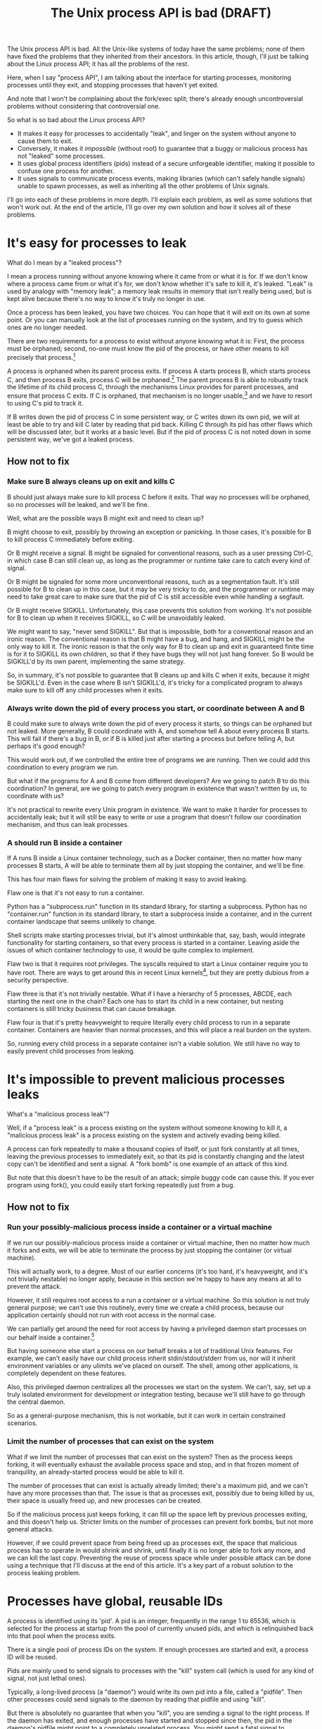 #+TITLE: The Unix process API is bad (DRAFT)
#+options: num:nil
#+HTML_HEAD: <style type="text/css">body{ max-width:50em; margin-left:auto; margin-right:auto; }</style>
# TODO I should include something about the "just don't daemonize" policy and how that isn't sufficient

The Unix process API is bad.
All the Unix-like systems of today have the same problems;
none of them have fixed the problems that they inherited from their ancestors.
In this article, though, I'll just be talking about the Linux process API;
it has all the problems of the rest.

Here, when I say "process API", I am talking about the interface
for starting processes,
monitoring processes until they exit,
and stopping processes that haven't yet exited.

And note that I won't be complaining about the fork/exec split;
there's already enough uncontroversial problems without considering that controversial one.

So what is so bad about the Linux process API?

- It makes it easy for processes to accidentally "leak", and linger on the system without anyone to cause them to exit.
- Conversely, it makes it /impossible/ (without root) to guarantee that a buggy or malicious process has not "leaked" some processes.
- It uses global process identifiers (pids) instead of a secure unforgeable identifier, making it possible to confuse one process for another.
- It uses signals to communicate process events, making libraries (which can't safely handle signals) unable to spawn processes, as well as inheriting all the other problems of Unix signals.

I'll go into each of these problems in more depth.
I'll explain each problem, as well as some solutions that won't work out.
At the end of the article, I'll go over my own solution and how it solves all of these problems.

* It's easy for processes to leak

What do I mean by a "leaked process"?

I mean a process running without anyone knowing where it came from or what it is for.
If we don't know where a process came from or what it's for,
we don't know whether it's safe to kill it,
it's leaked.
"Leak" is used by analogy with "memory leak";
a memory leak results in memory that isn't really being used,
but is kept alive because there's no way to know it's truly no longer in use.

Once a process has been leaked,
you have two choices.
You can hope that it will exit on its own at some point.
Or you can manually look at the list of processes running on the system, and try to guess which ones are no longer needed.

There are two requirements for a process to exist without anyone knowing what it is:
First, the process must be orphaned;
second, no-one must know the pid of the process, or have other means to kill precisely that process.[fn:process_groups]

A process is orphaned when its parent process exits.
If process A starts process B, which starts process C,
and then process B exits,
process C will be orphaned.[fn:easyleakexample]
The parent process B is able to robustly track the lifetime of its child process C,
through the mechanisms Linux provides for parent processes,
and ensure that process C exits.
If C is orphaned, that mechanism is no longer usable,[fn:reparented]
and we have to resort to using C's pid to track it.

If B writes down the pid of process C in some persistent way,
or C writes down its own pid,
we will at least be able to try and kill C later by reading that pid back.
Killing C through its pid has other flaws which will be discussed later,
but it works at a basic level.
But if the pid of process C is not noted down in some persistent way,
we've got a leaked process.
** How not to fix
*** Make sure B always cleans up on exit and kills C
B should just always make sure to kill process C before it exits.
That way no processes will be orphaned, so no processes will be leaked, and we'll be fine.

Well, what are the possible ways B might exit and need to clean up?

B might choose to exit, possibly by throwing an exception or panicking.
In those cases, it's possible for B to kill process C immediately before exiting.

Or B might receive a signal.
B might be signaled for conventional reasons,
such as a user pressing Ctrl-C,
in which case B can still clean up, as long as the programmer or runtime take care to catch every kind of signal.

Or B might be signaled for some more unconventional reasons,
such as a segmentation fault.
It's still possible for B to clean up in this case, but it may be very tricky to do,
and the programmer or runtime may need to take great care
to make sure that the pid of C is still accessible even while handling a segfault.

Or B might receive SIGKILL.
Unfortunately, this case prevents this solution from working.
It's not possible for B to clean up when it receives SIGKILL,
so C will be unavoidably leaked.

We might want to say, "never send SIGKILL".
But that is impossible, both for a conventional reason and an ironic reason.
The conventional reason is that B might have a bug, and hang, and SIGKILL might be the only way to kill it.
The ironic reason is that the only way for B to clean up and exit in guaranteed finite time is for it to SIGKILL its own children,
so that if they have bugs they will not just hang forever.
So B would be SIGKILL'd by its own parent, implementing the same strategy.

So, in summary, it's not possible to guarantee that B cleans up and kills C when it exits,
because it might be SIGKILL'd.
Even in the case where B isn't SIGKILL'd,
it's tricky for a complicated program to always make sure to kill off any child processes when it exits.
*** Always write down the pid of every process you start, or coordinate between A and B
B could make sure to always write down the pid of every process it starts, so things can be orphaned but not leaked.
More generally, B could coordinate with A, and somehow tell A about every process B starts.
This will fail if there's a bug in B, or if B is killed just after starting a process but before telling A,
but perhaps it's good enough?

This would work out, if we controlled the entire tree of programs we are running.
Then we could add this coordination to every program we run.

But what if the programs for A and B come from different developers?
Are we going to patch B to do this coordination?
In general, are we going to patch every program in existence that wasn't written by us, to coordinate with us?

It's not practical to rewrite every Unix program in existence.
We want to make it harder for processes to accidentally leak;
but it will still be easy to write or use a program that doesn't follow our coordination mechanism,
and thus can leak processes.
*** A should run B inside a container
If A runs B inside a Linux container technology,
such as a Docker container,
then no matter how many processes B starts,
A will be able to terminate them all by just stopping the container, and we'll be fine.

This has four main flaws for solving the problem of making it easy to avoid leaking.

Flaw one is that it's not easy to run a container.

Python has a "subprocess.run" function in its standard library,
for starting a subprocess.
Python has no "container.run" function in its standard library,
to start a subprocess inside a container,
and in the current container landscape that seems unlikely to change.

Shell scripts make starting processes trivial,
but it's almost unthinkable that, say, bash, would integrate functionality for starting containers,
so that every process is started in a container.
Leaving aside the issues of which container technology to use,
it would be quite complex to implement.

Flaw two is that it requires root privileges.
The syscalls required to start a Linux container require you to have root.
There are ways to get around this in recent Linux kernels[fn:user_namespaces],
but they are pretty dubious from a security perspective.

Flaw three is that it's not trivially nestable.
What if I have a hierarchy of 5 processes, ABCDE, each starting the next one in the chain?
Each one has to start its child in a new container,
but nesting containers is still tricky business that can cause breakage.

Flaw four is that it's pretty heavyweight to require literally every child process to run in a separate container.
Containers are heavier than normal processes,
and this will place a real burden on the system.

So, running every child process in a separate container isn't a viable solution.
We still have no way to easily prevent child processes from leaking.
* It's impossible to prevent malicious processes leaks

What's a "malicious process leak"?

Well, if a "process leak" is a process existing on the system without someone knowing to kill it,
a "malicious process leak" is a process existing on the system and actively evading being killed.

A process can fork repeatedly to make a thousand copies of itself,
or just fork constantly at all times, leaving the previous processes to immediately exit,
so that its pid is constantly changing and the latest copy can't be identified and sent a signal.
A "fork bomb" is one example of an attack of this kind.

But note that this doesn't have to be the result of an attack;
simple buggy code can cause this.
If you ever program using fork(),
you could easily start forking repeatedly just from a bug.
** How not to fix
*** Run your possibly-malicious process inside a container or a virtual machine
If we run our possibly-malicious process inside a container or virtual machine,
then no matter how much it forks and exits,
we will be able to terminate the process by just stopping the container (or virtual machine).

This will actually work, to a degree.
Most of our earlier concerns (it's too hard, it's heavyweight, and it's not trivially nestable)
no longer apply,
because in this section we're happy to have any means at all to prevent the attack.

However,
it still requires root access to a run a container or a virtual machine.
So this solution is not truly general purpose;
we can't use this routinely, every time we create a child process,
because our application certainly should not run with root access in the normal case.

We can partially get around the need for root access
by having a privileged daemon start processes on our behalf inside a container.[fn:systemd-run]

But having someone else start a process on our behalf breaks a lot of traditional Unix features.
For example, we can't easily have our child process inherit stdin/stdout/stderr from us,
nor will it inherit environment variables or any ulimits we've placed on ourself.
The shell, among other applications, is completely dependent on these features.

Also, this privileged daemon centralizes all the processes we start on the system.
We can't, say, set up a truly isolated environment for development or integration testing,
because we'll still have to go through the central daemon.

So as a general-purpose mechanism,
this is not workable,
but it can work in certain constrained scenarios.
*** Limit the number of processes that can exist on the system
What if we limit the number of processes that can exist on the system?
Then as the process keeps forking,
it will eventually exhaust the available process space and stop,
and in that frozen moment of tranquility,
an already-started process would be able to kill it.

The number of processes that can exist is actually already limited;
there's a maximum pid, and we can't have any more processes than that.
The issue is that as processes exit,
possibly due to being killed by us,
their space is usually freed up,
and new processes can be created.

So if the malicious process just keeps forking,
it can fill up the space left by previous processes exiting,
and this doesn't help us.
Stricter limits on the number of processes can prevent fork bombs,
but not more general attacks.

However, if we could prevent space from being freed up as processes exit,
the space that malicious process has to operate in would shrink and shrink,
until finally it is no longer able to fork any more, and we can kill the last copy.
Preventing the reuse of process space while under possible attack
can be done using a technique that I'll discuss at the end of this article.
It's a key part of a robust solution to the process leaking problem.
* Processes have global, reusable IDs

A process is identified using its 'pid'.
A pid is an integer, frequently in the range 1 to 65536,
which is selected for the process at startup from the pool of currently unused pids,
and which is relinquished back into that pool when the process exits.

There is a single pool of process IDs on the system.
If enough processes are started and exit,
a process ID will be reused.

Pids are mainly used to send signals to processes with the "kill" system call (which is used for any kind of signal, not just lethal ones).

Typically, a long-lived process (a "daemon") would write its own pid into a file, called a "pidfile".
Then other processes could send signals to the daemon by reading that pidfile and using "kill".

But there is absolutely no guarantee that when you "kill", you are sending a signal to the right process.
If the daemon has exited,
and enough processes have started and stopped since then,
the pid in the daemon's pidfile might point to a completely unrelated process.
You might send a fatal signal to something critically important instead of the daemon you meant to send it to!

Fundamentally, any usage of a pid is vulnerable to a [[https://en.wikipedia.org/wiki/Time_of_check_to_time_of_use][time-of-check-to-time-of-use]] race condition.
Since pids are the only way to identify a process,
this means any interaction with processes (other than your own child processes) is inherently racy.
** How not to fix
*** Don't reuse pids, use a UUID instead
We could identify processes with some kind of truly globally unique identifier.
Then we wouldn't have race conditions when we try to kill them.

This would work,
but it would be difficult to retrofit onto an existing Unix system:
Many applications assume that pids are the same size as 32-bit ints.

We would also pay an efficiency cost, just because of handling a larger identifier.
It would be unusual for an operating system to provide references to its internal structures with UUIDs,
when it can use more efficient smaller identifiers and provide security through other means.
*** Only send signals to your own child processes
When process A starts process B, and then process B exits, process A is notified.
Furthermore, process B leaves a "zombie process" behind after it exits,
which consumes the pid until process A explicitly acts to get rid of the zombie process.
These two features allow process A to know exactly when it is safe to send signals to B's pid.
So if A stays running for as long as B is running,
and only A sends signals to B,
we can have signals without races.

This works, and is an excellent replacement for pidfiles.
But it doesn't work in all situations.

What if process A exits unexpectedly?
Then we are back in the situation of not being able to kill process B without a race condition.
Furthermore, what if we genuinely want process B to outlive process A?
This is the case whenever we are starting a long-lived process (a daemon), for example.

To support this, instead of forking off a process,
process A could send a request to a long-lived supervisor daemon to start process B, as the supervisor daemon's own child.
The authors of supervisor daemons such as =systemd= or =supervisord=
often urge software developers not to fork off their own long-lived processes;
instead, say the supervisor daemon authors,
we should request that the supervisor daemon fork off long-lived processes on our behalf.[fn:dontdaemonize]

Unfortunately, that has the same issues as discussed in the section on preventing malicious process leaks,
where we considered having a privileged daemon create containers on our behalf.
We can't easily have our child process inherit stdin/stdout/stderr from us,
nor will it inherit environment variables or any ulimits we've placed on ourself.
And this daemon centralizes the processes we start on the system,
so it's difficult to set up isolated test or development environments.

Furthermore, even if we have a supervisor daemon starting processes on our behalf,
this leaves a static parent-child hierarchy which cannot change.
The supervisor daemon cannot, for example, restart itself to upgrade,
as all of its child processes will stop being its children.
Nor can process A initially start up process B as process A's child,
and then later decide that process B should live past process A's exit.

What we need is a way to send signals without races, without forcing a specific parent-child hierarchy.
If we can make the parent-child hierarchy more flexible,
it would work well.
We will use this technique in combination with others as part of a full solution at the end of this article.
* Process exit is communicated through signals
Process exit is communicated to the parent of a process by SIGCHLD.
If process A starts process B, and then process B exits,
process A will be sent the SIGCHLD signal.

Signals are delivered to the entire process, and only one signal handler can be registered for each signal.

So if the main function in process A registers a signal handler for SIGCHLD,
and library L1 in process A starts a process B, when process B exits,
the signal handler of the main function in process A will receive the notification of the exit of the child,
and the library will have no idea.

Conversely, if the library L1 registers the signal handler,
and the main function or even another library L2 starts a process B,
then only L1 will be notified when the process exits.

In general, only one part of the program can directly receive signals.
That one part of the program then must forward the signal around to whatever other components desire to receive signals.
If a library has no interface for receiving signal information,
like glibc,
then it can't use child processes.
This is a major inconvenience for both the library developer and the user.
** How not to fix
*** Use signalfd
    While signalfd is certainly a great help in dealing with signals on Linux,
    it doesn't actually help deal with the problem of libraries receiving SIGCHLD.
    You could use signalfd to wait for the SIGCHLD signals,
    but you still then need to forward the signals to each library.
*** Chain signal handlers
    Can't we just have one library's signal handler call the next library's signal handler?

    Rather than explain in this article,
    I refer the reader to [[https://www.macieira.org/blog/2012/07/forkfd-part-2-finding-out-that-a-child-process-exited-on-unix/][here]] where it's explained that signal handler chaining can't be done robustly.
    Libraries have high standard for working, even in strange scenarios!
*** Create a standard library for starting children and have everyone use it
    The issue is that multiple libraries want to handle the task of starting and monitoring children.
    Can't we just agree on a single standard library that abstracts over SIGCHLD,
    and have everyone use it?
    We can provide a file descriptor interface, which is increasingly standard on Linux,
    and is easy for libraries to use and monitor.

    It would be near impossible to get every other library that wants to use subprocesses or wants to listen for SIGCHLD
    to use this single standard library.

    There are already plenty of libraries which provide wrappers around SIGCHLD/fork/exec,
    and plenty of code that depends on them.
    We can't just have a flag day and switch everything over to a new library all at once.
    This becomes even more tricky in high-level languages,
    because most languages already come with a higher-level API around spawning processes.

    Still, the idea of providing a file descriptor interface for starting and monitoring children is a good one.
    File descriptors can easily be integrated into an event loop.
    And a file descriptor can be monitored by a library without interfering with the rest of the program,
    using a library's own private event loop or other mechanisms.
    We just need a way to provide that interface that does not interfere with other libraries in the same process.
* How to fix all these problems
  Use my C wrapper program, [[https://github.com/catern/supervise][supervise]],
  and its associated [[https://github.com/catern/supervise/blob/master/python/supervise_api/supervise.py][Python library]]!

  Essentially, we delegate the problem of starting and monitoring child processes
  to a small helper program: supervise.
** Problem: It's easy for processes to leak
   Solution: supervise kills all your descendant processes when you exit.

   supervise is passed a pipe to read instructions from on startup,
   and monitors that pipe throughout its (short and simple) lifetime.
   When the parent process exits,
   the pipe will be closed,
   supervise will be notified,
   supervise will kill the descendant processes,
   and then supervise will also exit.

   It's able to find all descendant processes by using =PR_SET_CHILD_SUBREAPER=, a Linux-specific feature.
   If process A starts process B which starts process C,
   and process B exits,
   if process A set =PR_SET_CHILD_SUBREAPER= then process A will become the new parent of process C.
   This allows it to safely kill all descendant processes.
** Problem: It's impossible to prevent malicious processes leaks
   Solution: supervise kills all your descendant processes when you exit, securely and in a guaranteed-to-terminate way.

   It does this using the technique mentioned in the "Limit the number of processes that can exist on the system" section.
   If we don't free up pid space as a malicious process forks and exits,
   eventually the pid space will be exhausted and the malicious process can be cornered and killed.
** Problem: Processes have global, reusable IDs
   Solution: supervise gives you a file descriptor interface to signaling a process.

   To signal the process, you just write to the file descriptor.
   File descriptors are local and unforgeable,
   so it's not possible for the file descriptor to suddenly start pointing at a different instance of supervise,
   wrapping a different process.

   All the descendant processes of supervise will at some point become its direct children,
   thanks to =PR_SET_CHILD_SUBREAPER=,
   so it can safely send them all signals using "kill" and cause them to exit,
   so a supervision hierarchy can be maintained without forcing any specific organization.

   And just like all file descriptors, the supervise file descriptors can be inherited by children or passed over Unix sockets.
   This allows a supervision hierarchy to be rearranged at runtime,
   rather than forcing a static parent-child hierarchy.
** Problem: Process exit is communicated through signals
   Solution: supervise gives you a file descriptor interface to monitor a process for exit.

   In addition to the file descriptor that supervise reads instructions from,
   supervise also is passed a file descriptor to write status changes to.
   This file descriptor can be read and monitored to get process status changes. 
* How to really fix all these problems in the long term
  Of course, supervise is not a long-term solution.
  Running an additional helper process for every real process you start is an annoying,
  if slight,
  inconvenience and performance loss.
  The correct long-term solution is to actually get this functionality into the Linux kernel.

  See the [[https://lwn.net/Articles/638613/][=CLONE_FD= patchset]] which provided something similar,
  Thiago Macieira's [[https://www.macieira.org/blog/2012/07/forkfd-part-4-proposed-solutions/][series of blog posts on forkfd]],
  the [[https://www.freebsd.org/cgi/man.cgi?query=pdfork&sektion=2][pdfork syscall]] in FreeBSD,
  and the [[http://capsicum-linux.org/][Capsicum for Linux]] effort which has ported pdfork to Linux.

  All these patchsets were a great inspiration to me in writing supervise and in considering the problems of the Linux process API.

  If supervise proves useful enough in userspace,
  its functionality can be implemented in the kernel,
  and the userspace implementation can be discarded.
  Then we can finally have a good process API on Linux.
* Footnotes

[fn:dontdaemonize]
This is the "don't daemonize yourself, don't put yourself into the background" advice,
which has become very common with the rise of system.
It's certainly correct advice, but it's incomplete.

[fn:reparented]
Orphaned processes are in fact "reparented" to pid 1, "init".
Init can wait for processes to die,
but it doesn't have any knowledge about what a given process actually *is*.
So it doesn't help us keep track of which process is which.

[fn:process_groups]
Process groups provide another means to kill a process.
And the controlling tty is yet another way.
But neither of them are fully generic and nestable.
They each allow a single additional layer of hierarchy,
where you can kill all processes in a single group,
or all processes with the same controlling tty.
But if you create a new process group while already inside some process group,
you will just leave your original process group,
and no longer be killed when that group is killed.
The same is true for the controlling tty.
Because they don't fundamentally change the flaws of the process API, I won't go into them here.

[fn:easyleakexample]
Leaking a process is as simple as this:
#+BEGIN_SRC sh
sh -c '{ sleep inf & } &'
#+END_SRC
'sh' is our process A;
it forks off another copy of itself to perform the outer '&', which is our process B;
then 'sleep inf' is our process C.

[fn:user_namespaces]
User namespaces can be used without privileges,
but they've had a lot of vulnerabilities,
so most Linux distributions don't turn that feature on.

[fn:systemd-run]
systemd, for example, with its 'systemd-run' API, allows us to request that systemd start up a process for us.
systemd runs every process in a separate cgroup (which is the underlying container mechanism that we would use),
so it can protect against the malicious process leak problem.
